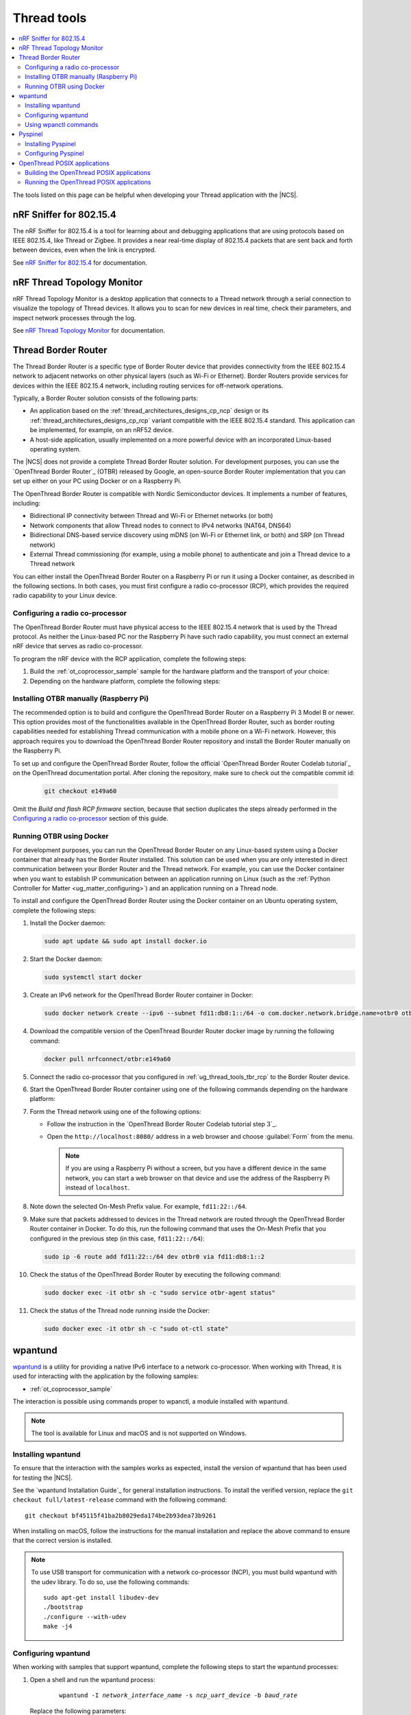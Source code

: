 .. _ug_thread_tools:

Thread tools
############

.. contents::
   :local:
   :depth: 2

The tools listed on this page can be helpful when developing your Thread application with the |NCS|.

.. _ug_thread_tools_sniffer:

nRF Sniffer for 802.15.4
************************

.. sniffer_shortdesc_start

The nRF Sniffer for 802.15.4 is a tool for learning about and debugging applications that are using protocols based on IEEE 802.15.4, like Thread or Zigbee.
It provides a near real-time display of 802.15.4 packets that are sent back and forth between devices, even when the link is encrypted.

See `nRF Sniffer for 802.15.4`_ for documentation.

.. sniffer_shortdesc_end

.. _ug_thread_tools_ttm:

nRF Thread Topology Monitor
***************************

.. ttm_shortdesc_start

nRF Thread Topology Monitor is a desktop application that connects to a Thread network through a serial connection to visualize the topology of Thread devices.
It allows you to scan for new devices in real time, check their parameters, and inspect network processes through the log.

See `nRF Thread Topology Monitor`_ for documentation.

.. ttm_shortdesc_end

.. _ug_thread_tools_tbr:

Thread Border Router
********************

.. tbr_shortdesc_start

The Thread Border Router is a specific type of Border Router device that provides connectivity from the IEEE 802.15.4 network to adjacent networks on other physical layers (such as Wi-Fi or Ethernet).
Border Routers provide services for devices within the IEEE 802.15.4 network, including routing services for off-network operations.

.. tbr_shortdesc_end

Typically, a Border Router solution consists of the following parts:

* An application based on the :ref:`thread_architectures_designs_cp_ncp` design or its :ref:`thread_architectures_designs_cp_rcp` variant compatible with the IEEE 802.15.4 standard.
  This application can be implemented, for example, on an nRF52 device.
* A host-side application, usually implemented on a more powerful device with an incorporated Linux-based operating system.

The |NCS| does not provide a complete Thread Border Router solution.
For development purposes, you can use the `OpenThread Border Router`_ (OTBR) released by Google, an open-source Border Router implementation that you can set up either on your PC using Docker or on a Raspberry Pi.

The OpenThread Border Router is compatible with Nordic Semiconductor devices.
It implements a number of features, including:

* Bidirectional IP connectivity between Thread and Wi-Fi or Ethernet networks (or both)
* Network components that allow Thread nodes to connect to IPv4 networks (NAT64, DNS64)
* Bidirectional DNS-based service discovery using mDNS (on Wi-Fi or Ethernet link, or both) and SRP (on Thread network)
* External Thread commissioning (for example, using a mobile phone) to authenticate and join a Thread device to a Thread network

You can either install the OpenThread Border Router on a Raspberry Pi or run it using a Docker container, as described in the following sections.
In both cases, you must first configure a radio co-processor (RCP), which provides the required radio capability to your Linux device.

.. _ug_thread_tools_tbr_rcp:

Configuring a radio co-processor
================================

The OpenThread Border Router must have physical access to the IEEE 802.15.4 network that is used by the Thread protocol.
As neither the Linux-based PC nor the Raspberry Pi have such radio capability, you must connect an external nRF device that serves as radio co-processor.

To program the nRF device with the RCP application, complete the following steps:

#. Build the :ref:`ot_coprocessor_sample` sample for the hardware platform and the transport of your choice:

   .. tabs::

      .. tab:: nRF52840 Dongle (USB transport)

         .. code-block:: console

            west build -b nrf52840dongle_nrf52840 -- -DOVERLAY_CONFIG="overlay-rcp.conf ../common/overlay-thread_1_2_ftd.conf overlay-usb.conf"

      .. tab:: nRF52840 Development Kit (UART transport)

         .. code-block:: console

            west build -b nrf52840dk_nrf52840 -- -DOVERLAY_CONFIG="overlay-rcp.conf ../common/overlay-thread_1_2_ftd.conf"

#. Depending on the hardware platform, complete the following steps:

   .. tabs::

      .. tab:: nRF52840 Dongle (USB transport)

         a. Install nRF Util:

            .. code-block:: console

               python3 -m pip install -U nrfutil

            .. note::

               If you are using a Raspberry Pi, the nRF Util version distributed officially through PyPI is not supported.
               To install a compatible version on Raspbian OS, execute the following commands:

               .. code-block:: console

                  sudo apt-get -y install libusb-1.0-0-dev sed
                  pip3 install click crcmod ecdsa intelhex libusb1 piccata protobuf pyserial pyyaml tqdm pc_ble_driver_py pyspinel
                  pip3 install -U --no-dependencies nrfutil==6.0.1
                  export PATH="$HOME/.local/bin:$PATH"

         #. Generate the RCP firmware package:

            .. code-block:: console

               nrfutil pkg generate --hw-version 52 --sd-req=0x00 \
                --application build/zephyr/zephyr.hex --application-version 1 build/zephyr/zephyr.zip

         #. Connect the nRF52840 Dongle to the USB port.
         #. Press the **RESET** button on the dongle to put it into the DFU mode.
            The LED on the dongle starts blinking red.
         #. Install the RCP firmware package onto the dongle by running the following command, with ``/dev/ttyACM0`` replaced with the device node name of your nRF52840 Dongle:

            .. code-block:: console

               nrfutil dfu usb-serial -pkg build/zephyr/zephyr.zip -p /dev/ttyACM0

      .. tab:: nRF52840 Development Kit (UART transport)

         a. Program the image using :ref:`west`:

            .. code-block:: console

               west flash --erase

         #. Disable the Mass Storage feature on the device, so that it does not interfere with the core RCP functionalities:

            .. parsed-literal::
               :class: highlight

               JLinkExe -device NRF52840_XXAA -if SWD -speed 4000 -autoconnect 1 -SelectEmuBySN *SEGGER_ID*
               J-Link>MSDDisable
               Probe configured successfully.
               J-Link>exit

            Replace *SEGGER_ID* with the SEGGER ID of your nRF52840 Development Kit.
            This setting remains valid even if you program another firmware onto the device.
         #. Power-cycle the device to apply the changes.

Installing OTBR manually (Raspberry Pi)
=======================================

The recommended option is to build and configure the OpenThread Border Router on a Raspberry Pi 3 Model B or newer.
This option provides most of the functionalities available in the OpenThread Border Router, such as border routing capabilities needed for establishing Thread communication with a mobile phone on a Wi-Fi network.
However, this approach requires you to download the OpenThread Border Router repository and install the Border Router manually on the Raspberry Pi.

To set up and configure the OpenThread Border Router, follow the official `OpenThread Border Router Codelab tutorial`_ on the OpenThread documentation portal.
After cloning the repository, make sure to check out the compatible commit id:

   .. code-block:: console

      git checkout e149a60

Omit the *Build and flash RCP firmware* section, because that section duplicates the steps already performed in the `Configuring a radio co-processor`_ section of this guide.

Running OTBR using Docker
=========================

For development purposes, you can run the OpenThread Border Router on any Linux-based system using a Docker container that already has the Border Router installed.
This solution can be used when you are only interested in direct communication between your Border Router and the Thread network.
For example, you can use the Docker container when you want to establish IP communication between an application running on Linux (such as the :ref:`Python Controller for Matter <ug_matter_configuring>`) and an application running on a Thread node.

To install and configure the OpenThread Border Router using the Docker container on an Ubuntu operating system, complete the following steps:

#. Install the Docker daemon:

   .. code-block:: console

      sudo apt update && sudo apt install docker.io

#. Start the Docker daemon:

   .. code-block:: console

      sudo systemctl start docker

#. Create an IPv6 network for the OpenThread Border Router container in Docker:

   .. code-block:: console

      sudo docker network create --ipv6 --subnet fd11:db8:1::/64 -o com.docker.network.bridge.name=otbr0 otbr

#. Download the compatible version of the OpenThread Bourder Router docker image by running the following command:

   .. code-block:: console

      docker pull nrfconnect/otbr:e149a60

#. Connect the radio co-processor that you configured in :ref:`ug_thread_tools_tbr_rcp` to the Border Router device.
#. Start the OpenThread Border Router container using one of the following commands depending on the hardware platform:

   .. tabs::

      .. tab:: nRF52840 Dongle (USB transport)

         .. parsed-literal::
            :class: highlight

            sudo docker run -it --rm --privileged --name otbr --network otbr -p 8080:80 \
            --sysctl "net.ipv6.conf.all.disable_ipv6=0 net.ipv4.conf.all.forwarding=1 net.ipv6.conf.all.forwarding=1" \
            --volume /dev/:/dev/ nrfconnect/otbr:e149a60 --radio-url spinel+hdlc+uart:///dev/serial/by-id/\ *rcp_symlink*\ ?uart-reset

         Replace *rcp_symlink* with the device symlink of the OpenThread radio co-processor.
         For example:

         .. code-block:: console

            sudo docker run -it --rm --privileged --name otbr --network otbr -p 8080:80 \
            --sysctl "net.ipv6.conf.all.disable_ipv6=0 net.ipv4.conf.all.forwarding=1 net.ipv6.conf.all.forwarding=1" \
            --volume /dev/:/dev/ nrfconnect/otbr:e149a60 --radio-url \
            spinel+hdlc+uart:///dev/serial/by-id/usb-Nordic_Semiconductor_ASA_Thread_Co-Processor_08204FCC09303D20-if00?uart-reset

      .. tab:: nRF52840 Development Kit (UART transport)

         .. code-block:: console

            sudo docker run -it --rm --privileged --name otbr --network otbr -p 8080:80 \
            --sysctl "net.ipv6.conf.all.disable_ipv6=0 net.ipv4.conf.all.forwarding=1 net.ipv6.conf.all.forwarding=1" \
            --volume /dev/ttyACM0:/dev/radio nrfconnect/otbr:e149a60 --radio-url spinel+hdlc+uart:///dev/radio?uart-baudrate=1000000

         Replace ``/dev/ttyACM0`` with the device node name of the OpenThread radio co-processor.

#. Form the Thread network using one of the following options:

   * Follow the instruction in the `OpenThread Border Router Codelab tutorial step 3`_.
   * Open the ``http://localhost:8080/`` address in a web browser and choose :guilabel:`Form` from the menu.

     .. note::
        If you are using a Raspberry Pi without a screen, but you have a different device in the same network, you can start a web browser on that device and use the address of the Raspberry Pi instead of ``localhost``.

#. Note down the selected On-Mesh Prefix value.
   For example, ``fd11:22::/64``.
#. Make sure that packets addressed to devices in the Thread network are routed through the OpenThread Border Router container in Docker.
   To do this, run the following command that uses the On-Mesh Prefix that you configured in the previous step (in this case, ``fd11:22::/64``):

   .. code-block:: console

      sudo ip -6 route add fd11:22::/64 dev otbr0 via fd11:db8:1::2

#. Check the status of the OpenThread Border Router by executing the following command:

   .. code-block:: console

      sudo docker exec -it otbr sh -c "sudo service otbr-agent status"

#. Check the status of the Thread node running inside the Docker:

   .. code-block:: console

      sudo docker exec -it otbr sh -c "sudo ot-ctl state"

.. _ug_thread_tools_wpantund:

wpantund
********

`wpantund`_ is a utility for providing a native IPv6 interface to a network co-processor.
When working with Thread, it is used for interacting with the application by the following samples:

* :ref:`ot_coprocessor_sample`

The interaction is possible using commands proper to wpanctl, a module installed with wpantund.

.. note::
    The tool is available for Linux and macOS and is not supported on Windows.

Installing wpantund
===================

To ensure that the interaction with the samples works as expected, install the version of wpantund that has been used for testing the |NCS|.

See the `wpantund Installation Guide`_ for general installation instructions.
To install the verified version, replace the ``git checkout full/latest-release`` command with the following command:

.. parsed-literal::

   git checkout bf45115f41ba2b8029eda174be2b93dea73b9261

When installing on macOS, follow the instructions for the manual installation and replace the above command to ensure that the correct version is installed.

.. note::
   To use USB transport for communication with a network co-processor (NCP), you must build wpantund with the udev library.
   To do so, use the following commands::

      sudo apt-get install libudev-dev
      ./bootstrap
      ./configure --with-udev
      make -j4

.. _ug_thread_tools_wpantund_configuring:

Configuring wpantund
====================

When working with samples that support wpantund, complete the following steps to start the wpantund processes:

1. Open a shell and run the wpantund process:

     .. parsed-literal::
        :class: highlight

        wpantund -I *network_interface_name* -s *ncp_uart_device* -b *baud_rate*

   Replace the following parameters:

   * *network_interface_name* - Specifies the name of the network interface, for example, ``leader_if``.
   * *ncp_uart_device* - Specifies the location of the device, for example:

     * For UART transport: :file:`/dev/ttyACM0`
     * For USB transport - symlink: :file:`/dev/serial/by-id/usb-Nordic_Semiconductor_ASA_Thread_Co-Processor_07AA4C22D2E2C88D-if00`

   * *baud_rate* - Specifies the baud rate to use.
     The Thread samples support baud rate ``1000000``.

   For example, for UART transport, enter the following command::

     sudo wpantund -I leader_if -s /dev/ttyACM0 -b 1000000

   For example, for USB transport, enter the following command::

     sudo wpantund -I leader_if -s /dev/serial/by-id/usb-Nordic_Semiconductor_ASA_Thread_Co-Processor_07AA4C22D2E2C88D-if00 -b 1000000

#. Open another shell and run the wpanctl process by using the following command:

   .. parsed-literal::
      :class: highlight

      wpanctl -I *network_interface_name*

   This process can be used to control the connected NCP kit.

Once wpantund and wpanctl are started, you can start running wpanctl commands to interact with the development kit.

Using wpanctl commands
======================

To issue a wpanctl command, run it in the wpanctl shell.
For example, the following command checks the kit state::

  wpanctl:leader_if> status

The output will be different depending on the kit and the sample.

The most common wpanctl commands are the following:

* ``status`` - Checks the kit state.
* ``form "*My_OpenThread_network*"`` - Sets up a Thread network with the name ``My_OpenThread_network``.
* ``get`` - Gets the values of all properties.
* ``get *property*`` - Gets the value of the requested property.
  For example, ``get NCP:SleepyPollInterval`` lists the value of the ``NCP:SleepyPollInterval`` property.
* ``set *property* *value*`` - Sets the value of the requested property to the required value.
  For example, ``set NCP:SleepyPollInterval 1000`` sets the value of the ``NCP:SleepyPollInterval`` property to ``1000``.

For the full list of commands, run the ``help`` command in wpanctl.

.. _ug_thread_tools_pyspinel:

Pyspinel
********

`Pyspinel`_ is a tool for controlling OpenThread co-processor instances through a command-line interface.

.. note::
    The tool is available for Linux and macOS and is not supported on Windows.

Installing Pyspinel
===================

See the `Pyspinel`_ documentation for general installation instructions.

Configuring Pyspinel
====================

When working with samples that support Pyspinel, complete the following steps to communicate with the device:

1. Open a shell in a Pyspinel root directory.
#. Run Pyspinel to connect to the node:

   .. parsed-literal::
      :class: highlight

      sudo python3 spinel-cli.py -d *debug_level* -u *ncp_uart_device* -b *baud_rate*

   Replace the following parameters:

   * *debug_level* - Specifies the debug level, range: ``0-5``.
   * *ncp_uart_device* - Specifies the location of the device, for example, :file:`/dev/ttyACM0`.
   * *baud_rate* - Specifies the baud rate to use.
     The Thread samples support baud rate ``1000000``.

   For example::

      sudo python3 spinel-cli.py -d 4 -u /dev/ttyACM0 -b 1000000

.. _ug_thread_tools_ot_apps:

OpenThread POSIX applications
*****************************

OpenThread POSIX applications allow to communicate with a radio co-processor (RCP) in a comfortable way.

OpenThread provides the following applications:

* ``ot-cli`` - Works like the :ref:`ot_cli_sample` sample for the RCP architecture.
* ``ot-daemon`` and ``ot-ctl`` - Provides the same functionality as ``ot-cli``, but keeps the daemon running in the background all the time.
  See `OpenThread Daemon`_ for more information.

When working with Thread, you can use these tools to interact with the following sample:

* :ref:`ot_coprocessor_sample`

See `OpenThread POSIX app`_ for more information.

.. _ug_thread_tools_building_ot_apps:

Building the OpenThread POSIX applications
==========================================

Build the OpenThread POSIX applications by performing the following steps:

#. Clone the OpenThread repository into the current directory:

   .. code-block:: console

      https://github.com/openthread/openthread.git

#. Enter the :file:`openthread` directory:

   .. code-block:: console

      cd openthread

#. Install the OpenThread dependencies:

   .. code-block:: console

      ./script/bootstrap

#. Build the applications with the required options.
   For example, to build the ``ot-cli`` application with support for Thread v1.1, run the following command::

      ./script/cmake-build posix -DOT_THREAD_VERSION=1.1

   Alternatively, to build the ``ot-daemon`` and ``ot-ctl`` applications with support for Thread v1.2, run the following command::

      ./script/cmake-build posix -DOT_THREAD_VERSION=1.2 -DOT_DAEMON=ON

You can find the generated applications in :file:`./build/posix/src/posix/`.

Running the OpenThread POSIX applications
=========================================

Use the following radio URL parameter to connect to an RCP node.

* For UART transport:

  .. parsed-literal::
     :class: highlight

     'spinel+hdlc+uart://\ *ncp_uart_device*\ ?uart-baudrate=\ *baud_rate*'

  Replace the following parameters:

    * *ncp_uart_device* - Specifies the location of the device, for example: :file:`/dev/ttyACM0`
    * *baud_rate* - Specifies the baud rate to use.
      The Thread Co-Processor sample supports baud rate ``1000000``.

  For example, to use ``ot-daemon`` with UART transport, enter the following commands::

     sudo ./build/posix/src/posix/ot-daemon 'spinel+hdlc+uart:///dev/ttyACM0?uart-baudrate=1000000' --verbose
     sudo ./build/posix/src/posix/ot-ctl

* For USB transport:

  .. parsed-literal::
     :class: highlight

     'spinel+hdlc+uart://\ *ncp_uart_device*\ ?uart-reset'

  Replace the following parameter:

    * *ncp_uart_device* - Specifies the location of the device, for example: :file:`/dev/serial/by-id/usb-Nordic_Semiconductor_ASA_Thread_Co-Processor_07AA4C22D2E2C88D-if00`

  For example, to use ``ot-cli`` with USB transport, enter the following command::

     sudo ./build/posix/src/posix/ot-cli 'spinel+hdlc+uart:///dev/serial/by-id/usb-Nordic_Semiconductor_ASA_Thread_Co-Processor_07AA4C22D2E2C88D-if00?uart-reset' --verbose

  .. note::
     You must use a symlink to specify the device for a USB connection.
     Otherwise, communication will fail after resetting the device.
